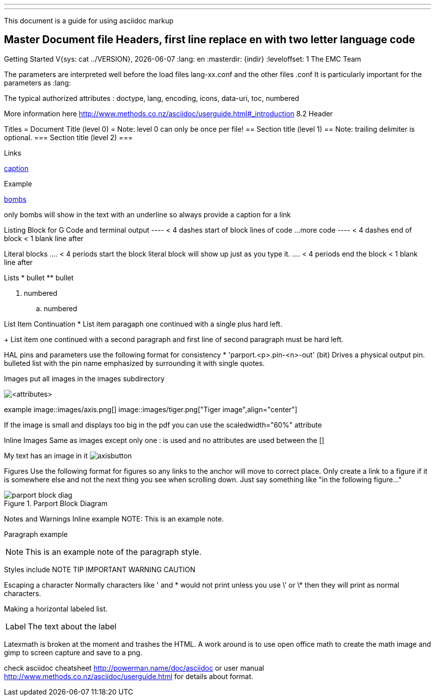 ---
---

:skip-front-matter:
This document is a guide for using asciidoc markup


Master Document file Headers, first line replace en with two letter language code
---------------------------------------------------------------------------------

:lversion: {sys: cat ../VERSION}
Getting Started V{lversion}, {localdate}
//__=================================
:lang: en
:masterdir: {indir}
:leveloffset: 1
The EMC Team

The parameters are interpreted well before the load files lang-xx.conf and the other files .conf
It is particularly important for the parameters as :lang:

The typical authorized attributes : doctype, lang, encoding, icons, data-uri, toc, numbered

More information here
http://www.methods.co.nz/asciidoc/userguide.html#_introduction
8.2 Header

Titles
//__======
= Document Title (level 0) =  Note: level 0 can only be once per file!
== Section title (level 1) ==  Note: trailing delimiter is optional.
=== Section title (level 2) ===

Links
//__=====
[[anchor]]
<<anchor,caption>>

Example
[[sub:torpodeos]]

<<sub:torpodeos,bombs>>

only bombs will show in the text with an underline so always provide a caption for a link


Listing Block for G Code and terminal output
//__============================================
---- < 4 dashes start of block
lines of code
...
more code
---- < 4 dashes end of block
     < 1 blank line after

Literal blocks
//__==============
.... < 4 periods start the block
literal block
will show up
just as you type it.
.... < 4 periods end the block
     < 1 blank line after

Lists
//__=====
* bullet
** bullet

. numbered
.. numbered

List Item Continuation
* List item paragaph one
  continued with a single plus hard left.
+
List item one continued 
   with a second paragraph
   and first line of second paragraph must be hard left.

HAL pins and parameters use the following format for consistency
* 'parport.<p>.pin-<n>-out' (bit) Drives a physical output pin.
bulleted list with the pin name emphasized by surrounding it with 
single quotes.

Images
//__======
put all images in the images subdirectory

image::<target>[<attributes>]

example
image::images/axis.png[]
image::images/tiger.png["Tiger image",align="center"]

If the image is small and displays too big in the pdf you can
use the scaledwidth="60%" attribute

Inline Images
//__=============
Same as images except only one : is used and no attributes are used between 
the []

My text has an image in it image:images/axisbutton.png[]

Figures
//__=======
Use the following format for figures so any links to the anchor will move to
correct place. Only create a link to a figure if it is somewhere else and not 
the next thing you see when scrolling down. Just say something like "in the 
following figure..."

[[fig:Parport-block-diag]]

.Parport Block Diagram

image::images/parport-block-diag.png[align="center"]

Notes and Warnings
//__==================
Inline example
NOTE: This is an example note.

Paragraph example
[NOTE]
This is an example note of the
paragraph style.

Styles include
NOTE TIP IMPORTANT WARNING CAUTION

Escaping a character
//__====================
Normally characters like ' and * would not print unless you use \' or \* then
they will print as normal characters.

Making a horizontal labeled list.
[horizontal]
Label:: The text about the label

Latexmath is broken at the moment and trashes the HTML. A work around is to use open office math
to create the math image and gimp to screen capture and save to a png.

check asciidoc cheatsheet http://powerman.name/doc/asciidoc or user manual
http://www.methods.co.nz/asciidoc/userguide.html for details about format.
